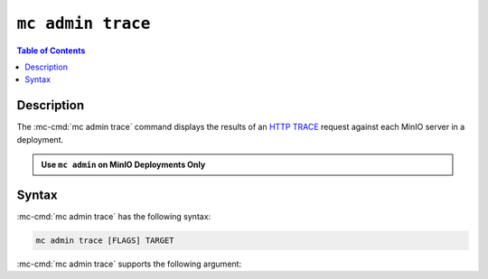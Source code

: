 ==================
``mc admin trace``
==================

.. default-domain:: minio

.. contents:: Table of Contents
   :local:
   :depth: 2

.. mc:: mc admin trace

Description
-----------

.. start-mc-admin-trace-desc

The :mc-cmd:`mc admin trace` command displays the results of an
`HTTP TRACE <https://developer.mozilla.org/en-US/docs/Web/HTTP/Methods/TRACE>`__
request against each MinIO server in a deployment.

.. end-mc-admin-trace-desc

.. admonition:: Use ``mc admin`` on MinIO Deployments Only
   :class: note

   .. include:: /includes/facts-mc-admin.rst
      :start-after: start-minio-only
      :end-before: end-minio-only

Syntax
------

:mc-cmd:`mc admin trace` has the following syntax:

.. code-block:: shell
   :class: copyable

   mc admin trace [FLAGS] TARGET

:mc-cmd:`mc admin trace` supports the following argument:

.. mc-cmd:: TARGET

   Specify the :mc-cmd:`alias <mc-alias>` of a configured MinIO deployment
   against which the command issues ``HTTP TRACE`` requests.

.. mc-cmd:: all, a
   :option:

   Returns all traffic on the MinIO deployment, including internode traffic
   between MinIO servers.

.. mc-cmd:: verbose
   :option:

   Returns verbose ``HTTP TRACE`` output.

.. mc-cmd:: errors, e
   :option:

   Returns failed ``HTTP TRACE`` requests only.
